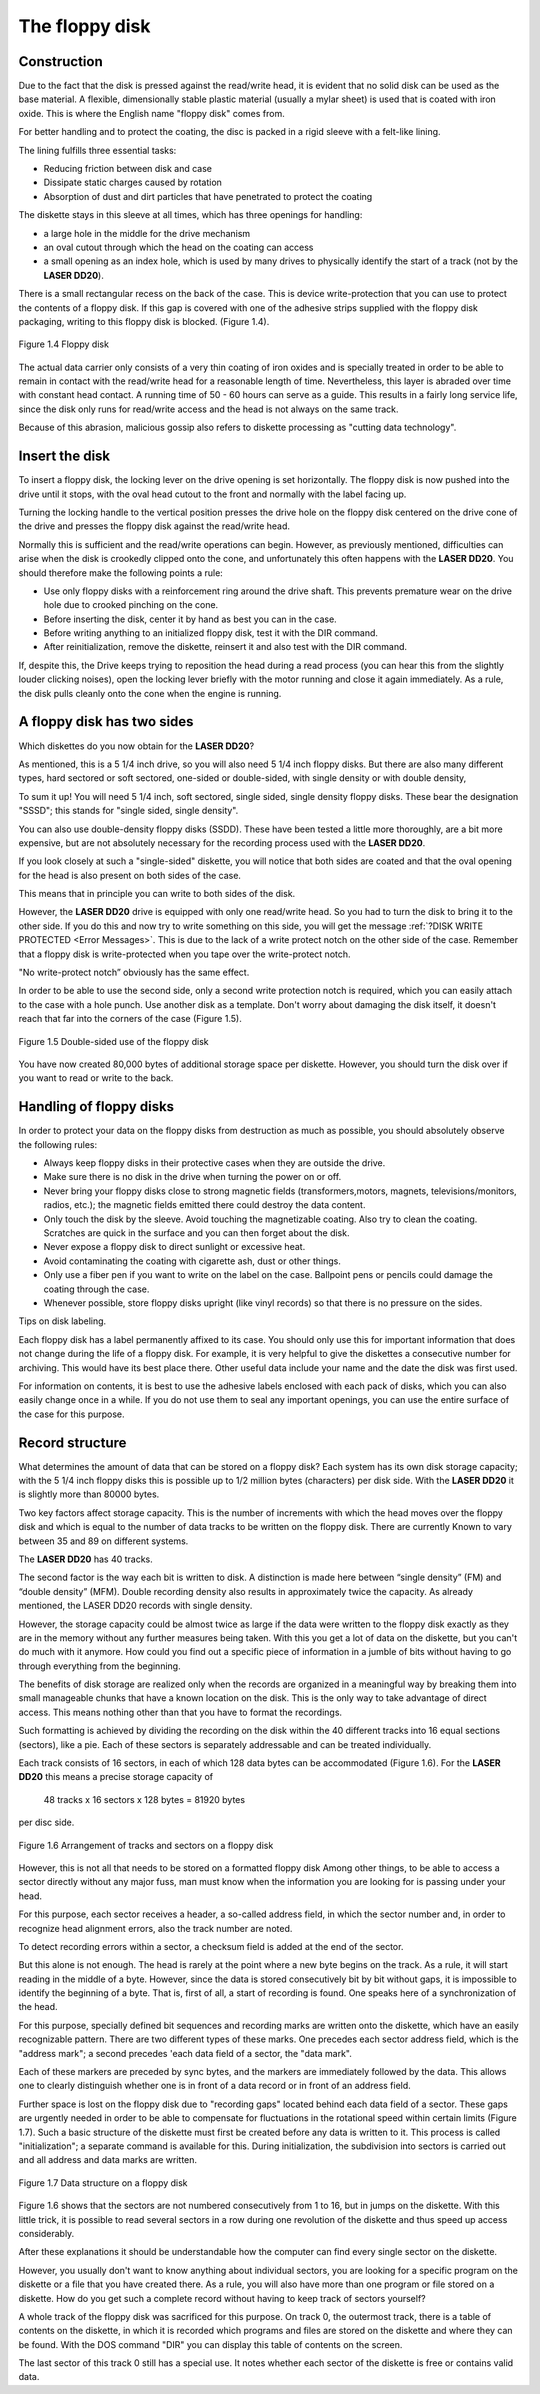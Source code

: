 

The floppy disk
===============

Construction
------------

Due to the fact that the disk is pressed against the read/write head, it is evident that
no solid disk can be used as the base material. A flexible, dimensionally stable
plastic material (usually a mylar sheet) is used that is coated with iron oxide. This is
where the English name "floppy disk" comes from.

For better handling and to protect the coating, the disc is packed in a rigid sleeve
with a felt-like lining.

The lining fulfills three essential tasks:

* Reducing friction between disk and case
* Dissipate static charges caused by rotation
* Absorption of dust and dirt particles that have penetrated to protect the coating

The diskette stays in this sleeve at all times, which has three openings for handling:

* a large hole in the middle for the drive mechanism
* an oval cutout through which the head on the coating can access
* a small opening as an index hole, which is used by many drives to physically identify the start of a track (not by the **LASER DD20**).

There is a small rectangular recess on the back of the case. This is device
write-protection that you can use to protect the contents of a floppy disk. 
If this gap is covered with one of the adhesive strips supplied with the floppy disk
packaging, writing to this floppy disk is blocked. (Figure 1.4).

.. figure:: ../_static/Figure1_4.jpg
	:width: 640
	:align: center

	Figure 1.4 Floppy disk

The actual data carrier only consists of a very thin coating of iron oxides and is
specially treated in order to be able to remain in contact with the read/write head for
a reasonable length of time. Nevertheless, this layer is abraded over time with
constant head contact. A running time of 50 - 60 hours can serve as a guide. This
results in a fairly long service life, since the disk only runs for read/write access and
the head is not always on the same track.

Because of this abrasion, malicious gossip also refers to diskette processing as
"cutting data technology".

.. _Inserting a floppy disk:

Insert the disk
---------------

To insert a floppy disk, the locking lever on the drive opening is set horizontally. The
floppy disk is now pushed into the drive until it stops, with the oval head cutout to the
front and normally with the label facing up.

Turning the locking handle to the vertical position presses the drive hole on the
floppy disk centered on the drive cone of the drive and presses the floppy disk
against the read/write head.

Normally this is sufficient and the read/write operations can begin.
However, as previously mentioned, difficulties can arise when the disk is crookedly
clipped onto the cone, and unfortunately this often happens with the **LASER DD20**.
You should therefore make the following points a rule:

* Use only floppy disks with a reinforcement ring around the drive shaft. This prevents premature wear on the drive hole due to crooked pinching on the cone.
* Before inserting the disk, center it by hand as best you can in the case.
* Before writing anything to an initialized floppy disk, test it with the DIR command.
* After reinitialization, remove the diskette, reinsert it and also test with the DIR command.
  
If, despite this, the Drive keeps trying to reposition the head during a read process
(you can hear this from the slightly louder clicking noises), open the locking lever
briefly with the motor running and close it again immediately. As a rule, the disk pulls
cleanly onto the cone when the engine is running.


A floppy disk has two sides
---------------------------


Which diskettes do you now obtain for the **LASER DD20**?

As mentioned, this is a 5 1/4 inch drive, so you will also need 5 1/4 inch floppy disks.
But there are also many different types, hard sectored or soft sectored, one-sided or
double-sided, with single density or with double density,

To sum it up! You will need 5 1/4 inch, soft sectored, single sided, single density
floppy disks. These bear the designation "SSSD"; this stands for "single sided, single
density".

You can also use double-density floppy disks (SSDD). These have been tested a
little more thoroughly, are a bit more expensive, but are not absolutely necessary for
the recording process used with the **LASER DD20**.

If you look closely at such a "single-sided" diskette, you will notice that both sides are
coated and that the oval opening for the head is also present on both sides of the
case.

This means that in principle you can write to both sides of the disk.

However, the **LASER DD20** drive is equipped with only one read/write head. So you
had to turn the disk to bring it to the other side. If you do this and now try to write
something on this side, you will get the message :ref:`?DISK WRITE PROTECTED <Error Messages>`.
This is due to the lack of a write protect notch on the other side of the case.
Remember that a floppy disk is write-protected when you tape over the write-protect
notch.

"No write-protect notch” obviously has the same effect.

In order to be able to use the second side, only a second write protection notch is
required, which you can easily attach to the case with a hole punch. Use another
disk as a template. Don't worry about damaging the disk itself, it doesn't reach that
far into the corners of the case (Figure 1.5).

.. figure:: ../_static/Figure1_5.jpg
	:width: 640
	:align: center

	Figure 1.5 Double-sided use of the floppy disk

You have now created 80,000 bytes of additional storage space per diskette.
However, you should turn the disk over if you want to read or write to the back.



Handling of floppy disks
------------------------


In order to protect your data on the floppy disks from destruction as much as
possible, you should absolutely observe the following rules:

* Always keep floppy disks in their protective cases when they are outside the drive.
* Make sure there is no disk in the drive when turning the power on or off.
* Never bring your floppy disks close to strong magnetic fields (transformers,motors, magnets, televisions/monitors, radios, etc.); the magnetic fields emitted there could destroy the data content.
* Only touch the disk by the sleeve. Avoid touching the magnetizable coating. Also try to clean the coating. Scratches are quick in the surface and you can then forget about the disk.
* Never expose a floppy disk to direct sunlight or excessive heat.
* Avoid contaminating the coating with cigarette ash, dust or other things.
* Only use a fiber pen if you want to write on the label on the case. Ballpoint pens or pencils could damage the coating through the case.
* Whenever possible, store floppy disks upright (like vinyl records) so that there is no pressure on the sides.

Tips on disk labeling.

Each floppy disk has a label permanently affixed to its case. You should only use this
for important information that does not change during the life of a floppy disk. For
example, it is very helpful to give the diskettes a consecutive number for archiving.
This would have its best place there. Other useful data include your name and the
date the disk was first used.

For information on contents, it is best to use the adhesive labels enclosed with each
pack of disks, which you can also easily change once in a while. If you do not use
them to seal any important openings, you can use the entire surface of the case for
this purpose.

Record structure
----------------

What determines the amount of data that can be stored on a floppy disk? Each
system has its own disk storage capacity; with the 5 1/4 inch floppy disks this is
possible up to 1/2 million bytes (characters) per disk side. With the **LASER DD20** it is
slightly more than 80000 bytes.

Two key factors affect storage capacity. This is the number of increments with which
the head moves over the floppy disk and which is equal to the number of data tracks
to be written on the floppy disk. There are currently Known to vary between 35 and
89 on different systems.

The **LASER DD20** has 40 tracks.

The second factor is the way each bit is written to disk. A distinction is made here
between “single density” (FM) and “double density” (MFM). Double recording density
also results in approximately twice the capacity. As already mentioned, the LASER
DD20 records with single density.

However, the storage capacity could be almost twice as large if the data were written
to the floppy disk exactly as they are in the memory without any further measures
being taken. With this you get a lot of data on the diskette, but you can't do much
with it anymore. How could you find out a specific piece of information in a jumble of
bits without having to go through everything from the beginning.

The benefits of disk storage are realized only when the records are organized in a
meaningful way by breaking them into small manageable chunks that have a known
location on the disk. This is the only way to take advantage of direct access. This
means nothing other than that you have to format the recordings.

Such formatting is achieved by dividing the recording on the disk within the 40
different tracks into 16 equal sections (sectors), like a pie. Each of these sectors is
separately addressable and can be treated individually.

Each track consists of 16 sectors, in each of which 128 data bytes can be
accommodated (Figure 1.6). For the **LASER DD20** this means a precise storage
capacity of

	48 tracks x 16 sectors x 128 bytes = 81920 bytes

per disc side.

.. figure:: ../_static/Figure1_6.jpg
	:width: 640
	:align: center

	Figure 1.6 Arrangement of tracks and sectors on a floppy disk

However, this is not all that needs to be stored on a formatted floppy disk
Among other things, to be able to access a sector directly without any major fuss,
mап must know when the information you are looking for is passing under your
head.

For this purpose, each sector receives a header, a so-called address field, in which
the sector number and, in order to recognize head alignment errors, also the track
number are noted.

To detect recording errors within a sector, a checksum field is added at the end of the
sector.

But this alone is not enough. The head is rarely at the point where a new byte begins
on the track. As a rule, it will start reading in the middle of a byte. However, since the
data is stored consecutively bit by bit without gaps, it is impossible to identify the
beginning of a byte. That is, first of all, a start of recording is found. One speaks here
of a synchronization of the head.

For this purpose, specially defined bit sequences and recording marks are written
onto the diskette, which have an easily recognizable pattern.
There are two different types of these marks. One precedes each sector address
field, which is the "address mark"; a second precedes 'each data field of a sector, the
"data mark".

Each of these markers are preceded by sync bytes, and the markers are
immediately followed by the data. This allows one to clearly distinguish whether one
is in front of a data record or in front of an address field.

Further space is lost on the floppy disk due to "recording gaps" located behind each
data field of a sector. These gaps are urgently needed in order to be able to
compensate for fluctuations in the rotational speed within certain limits (Figure 1.7).
Such a basic structure of the diskette must first be created before any data is written
to it. This process is called "initialization"; a separate command is available for this.
During initialization, the subdivision into sectors is carried out and all address and
data marks are written.

.. figure:: ../_static/Figure1_7.jpg
	:width: 640
	:align: center

	Figure 1.7 Data structure on a floppy disk

Figure 1.6 shows that the sectors are not numbered consecutively from 1 to 16, but
in jumps on the diskette. With this little trick, it is possible to read several sectors in a
row during one revolution of the diskette and thus speed up access considerably.

After these explanations it should be understandable how the computer can find
every single sector on the diskette.

However, you usually don't want to know anything about individual sectors, you are
looking for a specific program on the diskette or a file that you have created there. As
a rule, you will also have more than one program or file stored on a diskette. How do
you get such a complete record without having to keep track of sectors yourself?

A whole track of the floppy disk was sacrificed for this purpose. On track 0, the
outermost track, there is a table of contents on the diskette, in which it is recorded
which programs and files are stored on the diskette and where they can be found.
With the DOS command "DIR" you can display this table of contents on the screen.

The last sector of this track 0 still has a special use. It notes whether each sector of
the diskette is free or contains valid data.

